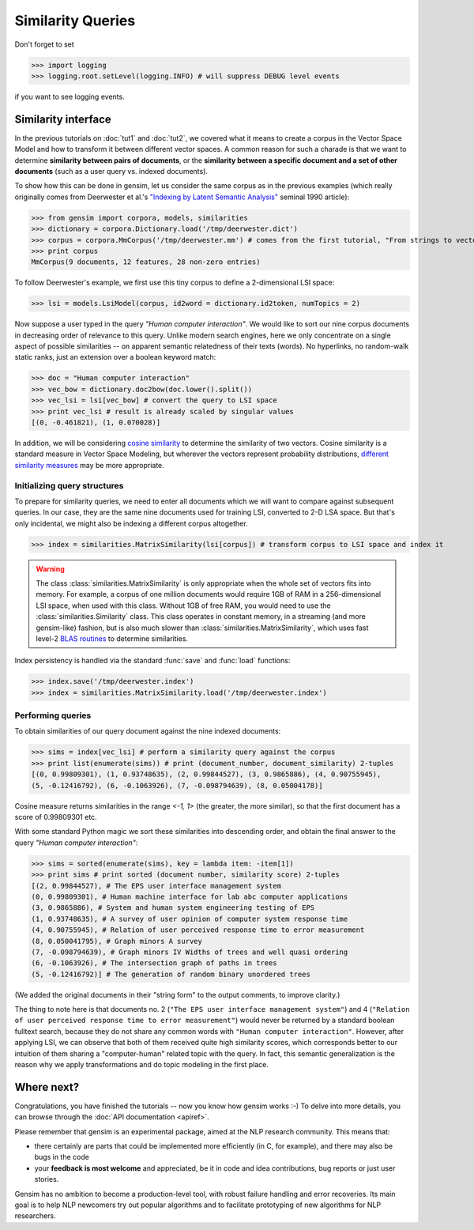 .. _tut3:

Similarity Queries
===========================


Don't forget to set

>>> import logging
>>> logging.root.setLevel(logging.INFO) # will suppress DEBUG level events

if you want to see logging events.

Similarity interface
--------------------------

In the previous tutorials on :doc:`tut1` and :doc:`tut2`, we covered what it means 
to create a corpus in the Vector Space Model and how to transform it between different
vector spaces. A common reason for such a charade is that we want to determine 
**similarity between pairs of documents**, or the **similarity between a specific document
and a set of other documents** (such as a user query vs. indexed documents).

To show how this can be done in gensim, let us consider the same corpus as in the 
previous examples (which really originally comes from Deerwester et al.'s 
`"Indexing by Latent Semantic Analysis" <http://www.cs.bham.ac.uk/~pxt/IDA/lsa_ind.pdf>`_ 
seminal 1990 article):

>>> from gensim import corpora, models, similarities
>>> dictionary = corpora.Dictionary.load('/tmp/deerwester.dict')
>>> corpus = corpora.MmCorpus('/tmp/deerwester.mm') # comes from the first tutorial, "From strings to vectors"
>>> print corpus
MmCorpus(9 documents, 12 features, 28 non-zero entries)

To follow Deerwester's example, we first use this tiny corpus to define a 2-dimensional 
LSI space:

>>> lsi = models.LsiModel(corpus, id2word = dictionary.id2token, numTopics = 2)
  
Now suppose a user typed in the query `"Human computer interaction"`. We would 
like to sort our nine corpus documents in decreasing order of relevance to this query. 
Unlike modern search engines, here we only concentrate on a single aspect of possible 
similarities -- on apparent semantic relatedness of their texts (words). No hyperlinks,
no random-walk static ranks, just an extension over a boolean keyword match:

>>> doc = "Human computer interaction"
>>> vec_bow = dictionary.doc2bow(doc.lower().split())
>>> vec_lsi = lsi[vec_bow] # convert the query to LSI space
>>> print vec_lsi # result is already scaled by singular values
[(0, -0.461821), (1, 0.070028)]

In addition, we will be considering `cosine similarity <http://en.wikipedia.org/wiki/Cosine_similarity>`_
to determine the similarity of two vectors. Cosine similarity is a standard measure 
in Vector Space Modeling, but wherever the vectors represent probability distributions, 
`different similarity measures <http://en.wikipedia.org/wiki/Kullback%E2%80%93Leibler_divergence#Symmetrised_divergence>`_
may be more appropriate.

Initializing query structures
++++++++++++++++++++++++++++++++

To prepare for similarity queries, we need to enter all documents which we will want
to compare against subsequent queries. In our case, they are the same nine documents 
used for training LSI, converted to 2-D LSA space. But that's only incidental, we
might also be indexing a different corpus altogether.

>>> index = similarities.MatrixSimilarity(lsi[corpus]) # transform corpus to LSI space and index it

.. warning::
  The class :class:`similarities.MatrixSimilarity` is only appropriate when the whole
  set of vectors fits into memory. For example, a corpus of one million documents
  would require 1GB of RAM in a 256-dimensional LSI space, when used with this class. 
  Without 1GB of free RAM, you would need to use the :class:`similarities.Similarity` class.
  This class operates in constant memory, in a streaming (and more gensim-like) 
  fashion, but is also much slower than :class:`similarities.MatrixSimilarity`, which uses
  fast level-2 `BLAS routines <http://en.wikipedia.org/wiki/Basic_Linear_Algebra_Subprograms>`_
  to determine similarities.

Index persistency is handled via the standard :func:`save` and :func:`load` functions:

>>> index.save('/tmp/deerwester.index')
>>> index = similarities.MatrixSimilarity.load('/tmp/deerwester.index')


Performing queries
+++++++++++++++++++++

To obtain similarities of our query document against the nine indexed documents:

>>> sims = index[vec_lsi] # perform a similarity query against the corpus
>>> print list(enumerate(sims)) # print (document_number, document_similarity) 2-tuples
[(0, 0.99809301), (1, 0.93748635), (2, 0.99844527), (3, 0.9865886), (4, 0.90755945), 
(5, -0.12416792), (6, -0.1063926), (7, -0.098794639), (8, 0.05004178)]

Cosine measure returns similarities in the range `<-1, 1>` (the greater, the more similar),
so that the first document has a score of 0.99809301 etc.

With some standard Python magic we sort these similarities into descending 
order, and obtain the final answer to the query `"Human computer interaction"`:

>>> sims = sorted(enumerate(sims), key = lambda item: -item[1])
>>> print sims # print sorted (document number, similarity score) 2-tuples
[(2, 0.99844527), # The EPS user interface management system
(0, 0.99809301), # Human machine interface for lab abc computer applications
(3, 0.9865886), # System and human system engineering testing of EPS
(1, 0.93748635), # A survey of user opinion of computer system response time
(4, 0.90755945), # Relation of user perceived response time to error measurement
(8, 0.050041795), # Graph minors A survey
(7, -0.098794639), # Graph minors IV Widths of trees and well quasi ordering
(6, -0.1063926), # The intersection graph of paths in trees
(5, -0.12416792)] # The generation of random binary unordered trees

(We added the original documents in their "string form" to the output comments, to 
improve clarity.)

The thing to note here is that documents no. 2 (``"The EPS user interface management system"``)
and 4 (``"Relation of user perceived response time to error measurement"``) would never be returned by
a standard boolean fulltext search, because they do not share any common words with ``"Human 
computer interaction"``. However, after applying LSI, we can observe that both of 
them received quite high similarity scores, which corresponds better to our intuition of
them sharing a "computer-human" related topic with the query. In fact, this semantic
generalization is the reason why we apply transformations and do topic modeling 
in the first place.


Where next?
------------

Congratulations, you have finished the tutorials -- now you know how gensim works :-)
To delve into more details, you can browse through the :doc:`API documentation <apiref>`.

Please remember that gensim is an experimental package, aimed at the NLP research community.
This means that:

* there certainly are parts that could be implemented more efficiently (in C, for example), and there may also be bugs in the code
* your **feedback is most welcome** and appreciated, be it in code and idea contributions, bug reports or just user stories.

Gensim has no ambition to become a production-level tool, with robust failure handling
and error recoveries. Its main goal is to help NLP newcomers try out popular algorithms 
and to facilitate prototyping of new algorithms for NLP researchers.
